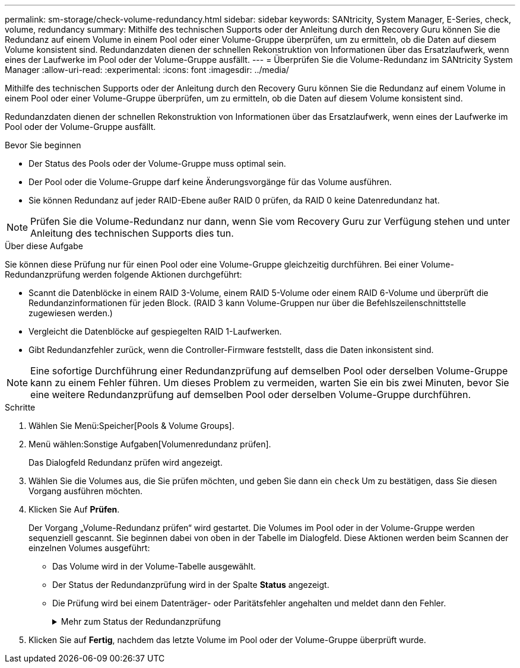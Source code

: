 ---
permalink: sm-storage/check-volume-redundancy.html 
sidebar: sidebar 
keywords: SANtricity, System Manager, E-Series, check, volume, redundancy 
summary: Mithilfe des technischen Supports oder der Anleitung durch den Recovery Guru können Sie die Redundanz auf einem Volume in einem Pool oder einer Volume-Gruppe überprüfen, um zu ermitteln, ob die Daten auf diesem Volume konsistent sind. Redundanzdaten dienen der schnellen Rekonstruktion von Informationen über das Ersatzlaufwerk, wenn eines der Laufwerke im Pool oder der Volume-Gruppe ausfällt. 
---
= Überprüfen Sie die Volume-Redundanz im SANtricity System Manager
:allow-uri-read: 
:experimental: 
:icons: font
:imagesdir: ../media/


[role="lead"]
Mithilfe des technischen Supports oder der Anleitung durch den Recovery Guru können Sie die Redundanz auf einem Volume in einem Pool oder einer Volume-Gruppe überprüfen, um zu ermitteln, ob die Daten auf diesem Volume konsistent sind.

Redundanzdaten dienen der schnellen Rekonstruktion von Informationen über das Ersatzlaufwerk, wenn eines der Laufwerke im Pool oder der Volume-Gruppe ausfällt.

.Bevor Sie beginnen
* Der Status des Pools oder der Volume-Gruppe muss optimal sein.
* Der Pool oder die Volume-Gruppe darf keine Änderungsvorgänge für das Volume ausführen.
* Sie können Redundanz auf jeder RAID-Ebene außer RAID 0 prüfen, da RAID 0 keine Datenredundanz hat.


[NOTE]
====
Prüfen Sie die Volume-Redundanz nur dann, wenn Sie vom Recovery Guru zur Verfügung stehen und unter Anleitung des technischen Supports dies tun.

====
.Über diese Aufgabe
Sie können diese Prüfung nur für einen Pool oder eine Volume-Gruppe gleichzeitig durchführen. Bei einer Volume-Redundanzprüfung werden folgende Aktionen durchgeführt:

* Scannt die Datenblöcke in einem RAID 3-Volume, einem RAID 5-Volume oder einem RAID 6-Volume und überprüft die Redundanzinformationen für jeden Block. (RAID 3 kann Volume-Gruppen nur über die Befehlszeilenschnittstelle zugewiesen werden.)
* Vergleicht die Datenblöcke auf gespiegelten RAID 1-Laufwerken.
* Gibt Redundanzfehler zurück, wenn die Controller-Firmware feststellt, dass die Daten inkonsistent sind.


[NOTE]
====
Eine sofortige Durchführung einer Redundanzprüfung auf demselben Pool oder derselben Volume-Gruppe kann zu einem Fehler führen. Um dieses Problem zu vermeiden, warten Sie ein bis zwei Minuten, bevor Sie eine weitere Redundanzprüfung auf demselben Pool oder derselben Volume-Gruppe durchführen.

====
.Schritte
. Wählen Sie Menü:Speicher[Pools & Volume Groups].
. Menü wählen:Sonstige Aufgaben[Volumenredundanz prüfen].
+
Das Dialogfeld Redundanz prüfen wird angezeigt.

. Wählen Sie die Volumes aus, die Sie prüfen möchten, und geben Sie dann ein `check` Um zu bestätigen, dass Sie diesen Vorgang ausführen möchten.
. Klicken Sie Auf *Prüfen*.
+
Der Vorgang „Volume-Redundanz prüfen“ wird gestartet. Die Volumes im Pool oder in der Volume-Gruppe werden sequenziell gescannt. Sie beginnen dabei von oben in der Tabelle im Dialogfeld. Diese Aktionen werden beim Scannen der einzelnen Volumes ausgeführt:

+
** Das Volume wird in der Volume-Tabelle ausgewählt.
** Der Status der Redundanzprüfung wird in der Spalte *Status* angezeigt.
** Die Prüfung wird bei einem Datenträger- oder Paritätsfehler angehalten und meldet dann den Fehler.
+
.Mehr zum Status der Redundanzprüfung
[%collapsible]
====
[cols="25h,~"]
|===
| Status | Beschreibung 


 a| 
Ausstehend
 a| 
Dies ist das erste zu scannende Volume, und Sie haben nicht auf Start geklickt, um die Redundanzprüfung zu starten.

Oder

Der Vorgang der Redundanzprüfung wird auf anderen Volumes im Pool bzw. der Volume-Gruppe durchgeführt.



 a| 
Prüfen
 a| 
Das Volumen wird durch die Redundanzprüfung geprüft.



 a| 
Bestanden
 a| 
Das Volume bestand die Redundanzprüfung. In den Redundanzinformationen wurden keine Inkonsistenzen gefunden.



 a| 
Fehlgeschlagen
 a| 
Das Volume hat die Redundanzprüfung nicht bestanden. In den Redundanzinformationen wurden Inkonsistenzen gefunden.



 a| 
Medienfehler
 a| 
Das Laufwerkmedium ist defekt und unlesbar. Befolgen Sie die Anweisungen im Recovery Guru.



 a| 
Paritätsfehler
 a| 
Die Parität ist nicht, was sie für einen bestimmten Teil der Daten sein sollte. Ein Paritätsfehler ist potenziell schwerwiegend und kann zu permanentem Datenverlust führen.

|===
====


. Klicken Sie auf *Fertig*, nachdem das letzte Volume im Pool oder der Volume-Gruppe überprüft wurde.

